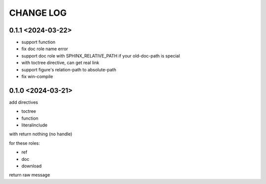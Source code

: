 CHANGE LOG
==============================


0.1.1 <2024-03-22>
----------------------------

- support function
- fix doc role name error
- support doc role with SPHINX_RELATIVE_PATH if your old-doc-path is special
- with toctree directive, can get real link
- support figure's relation-path to absolute-path
- fix win-compile

0.1.0 <2024-03-21>
----------------------------

add directives

- toctree
- function
- literalinclude

with return nothing (no handle)

for these roles:

- ref
- doc
- download

return raw message



